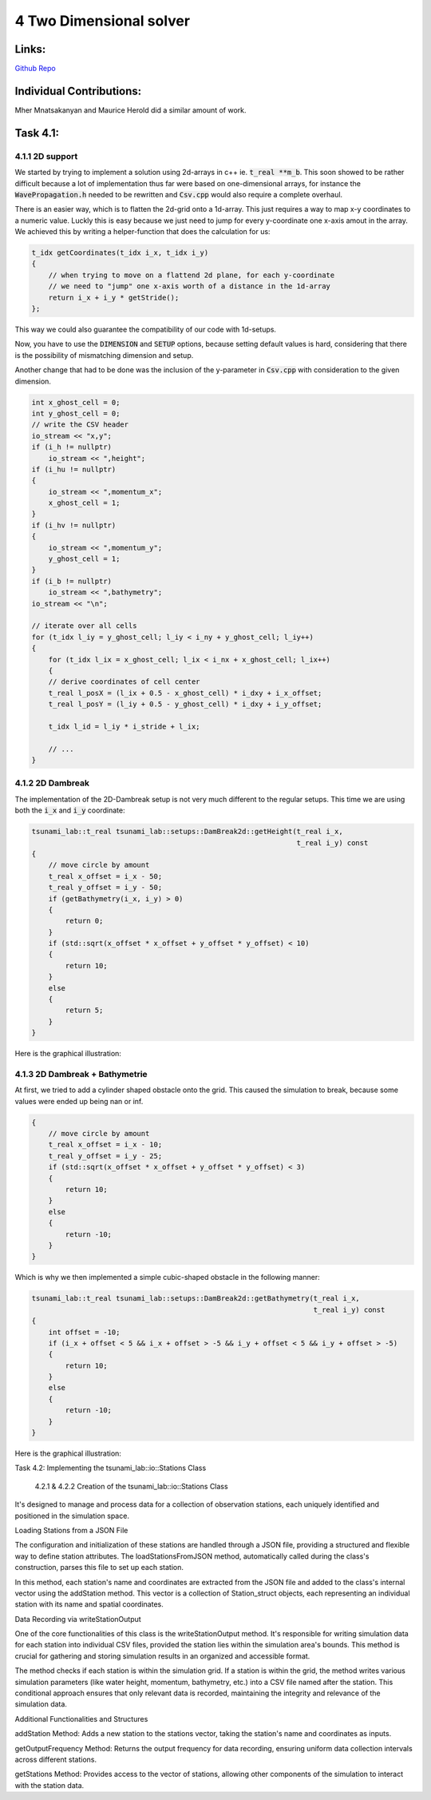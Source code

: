 4 Two Dimensional solver
========================

Links:
------------

`Github Repo <https://github.com/MherMnatsakanyan03/tsunami_lab.git>`_


Individual Contributions:
-------------------------

Mher Mnatsakanyan and Maurice Herold did a similar amount of work.

Task 4.1:
---------

4.1.1 2D support
^^^^^^^^^^^^^^^^
We started by trying to implement a solution using 2d-arrays in c++ ie. :code:`t_real **m_b`.
This soon showed to be rather difficult because a lot of implementation thus far
were based on one-dimensional arrays, for instance the :code:`WavePropagation.h` needed
to be rewritten and :code:`Csv.cpp` would also require a complete overhaul.

There is an easier way, which is to flatten the 2d-grid onto a 1d-array. This just
requires a way to map x-y coordinates to a numeric value. Luckly this is easy because
we just need to jump for every y-coordinate one x-axis amout in the array. We achieved
this by writing a helper-function that does the calculation for us:

.. code:: c++

    t_idx getCoordinates(t_idx i_x, t_idx i_y)
    {
        // when trying to move on a flattend 2d plane, for each y-coordinate
        // we need to "jump" one x-axis worth of a distance in the 1d-array
        return i_x + i_y * getStride();
    };

This way we could also guarantee the compatibility of our code with 1d-setups.

Now, you have to use the :code:`DIMENSION` and :code:`SETUP` options, because
setting default values is hard, considering that there is the possibility of
mismatching dimension and setup.

Another change that had to be done was the inclusion of the y-parameter in :code:`Csv.cpp`
with consideration to the given dimension.

.. code:: c++

    int x_ghost_cell = 0;
    int y_ghost_cell = 0;
    // write the CSV header
    io_stream << "x,y";
    if (i_h != nullptr)
        io_stream << ",height";
    if (i_hu != nullptr)
    {
        io_stream << ",momentum_x";
        x_ghost_cell = 1;
    }
    if (i_hv != nullptr)
    {
        io_stream << ",momentum_y";
        y_ghost_cell = 1;
    }
    if (i_b != nullptr)
        io_stream << ",bathymetry";
    io_stream << "\n";

    // iterate over all cells
    for (t_idx l_iy = y_ghost_cell; l_iy < i_ny + y_ghost_cell; l_iy++)
    {
        for (t_idx l_ix = x_ghost_cell; l_ix < i_nx + x_ghost_cell; l_ix++)
        {
        // derive coordinates of cell center
        t_real l_posX = (l_ix + 0.5 - x_ghost_cell) * i_dxy + i_x_offset;
        t_real l_posY = (l_iy + 0.5 - y_ghost_cell) * i_dxy + i_y_offset;

        t_idx l_id = l_iy * i_stride + l_ix;

        // ...
    }



4.1.2 2D Dambreak
^^^^^^^^^^^^^^^^^

The implementation of the 2D-Dambreak setup is not very much different to the regular setups.
This time we are using both the :code:`i_x` and :code:`i_y` coordinate:

.. code:: c++

    tsunami_lab::t_real tsunami_lab::setups::DamBreak2d::getHeight(t_real i_x,
                                                                   t_real i_y) const
    {
        // move circle by amount
        t_real x_offset = i_x - 50;
        t_real y_offset = i_y - 50;
        if (getBathymetry(i_x, i_y) > 0)
        {
            return 0;
        }
        if (std::sqrt(x_offset * x_offset + y_offset * y_offset) < 10)
        {
            return 10;
        }
        else
        {
            return 5;
        }
    }

Here is the graphical illustration:

|pic1| |pic2|

.. |pic1| image:: _static/content/images/week4/dambreak2d_1.png
   :width: 45%

.. |pic2| image:: _static/content/images/week4/dambreak2d_2.png
   :width: 45%

4.1.3 2D Dambreak + Bathymetrie
^^^^^^^^^^^^^^^^^^^^^^^^^^^^^^^

At first, we tried to add a cylinder shaped obstacle onto the grid. This caused the simulation
to break, because some values were ended up being nan or inf. 

.. code:: c++
 
    {
        // move circle by amount
        t_real x_offset = i_x - 10;
        t_real y_offset = i_y - 25;
        if (std::sqrt(x_offset * x_offset + y_offset * y_offset) < 3)
        {
            return 10;
        }
        else
        {
            return -10;
        }
    }


Which is why we then implemented a simple cubic-shaped obstacle in the following manner:

.. code:: c++

    tsunami_lab::t_real tsunami_lab::setups::DamBreak2d::getBathymetry(t_real i_x,
                                                                       t_real i_y) const
    {
        int offset = -10;
        if (i_x + offset < 5 && i_x + offset > -5 && i_y + offset < 5 && i_y + offset > -5)
        {
            return 10;
        }
        else
        {
            return -10;
        }
    }    

Here is the graphical illustration:

|pic3| |pic4|

.. |pic3| image:: _static/content/images/week4/dambreak2d_bat_1.png
   :width: 45%

.. |pic4| image:: _static/content/images/week4/dambreak2d_bat_2.png
   :width: 45%


Task 4.2: Implementing the tsunami_lab::io::Stations Class

    4.2.1 & 4.2.2 Creation of the tsunami_lab::io::Stations Class


It's designed to manage and process data for a collection of observation stations, each uniquely identified and positioned in the simulation space.

Loading Stations from a JSON File

The configuration and initialization of these stations are handled through a JSON file, providing a structured and flexible way to define station attributes. The loadStationsFromJSON method, automatically called during the class's construction, parses this file to set up each station.

.. code:: c++
    void tsunami_lab::io::Stations::loadStationsFromJSON(const std::string &filePath)
    {
        std::ifstream file(filePath);
        nlohmann::json j;
        file >> j;

        m_outputFrequency = j["outputfrequency"];

        for (const auto &station : j["stations"])
        {
            std::string name = station["name"];
            t_real x = station["x"];
            t_real y = station["y"];
            addStation(name, x, y);
        }
    }

In this method, each station's name and coordinates are extracted from the JSON file and added to the class's internal vector using the addStation method. This vector is a collection of Station_struct objects, each representing an individual station with its name and spatial coordinates.

Data Recording via writeStationOutput

One of the core functionalities of this class is the writeStationOutput method. It's responsible for writing simulation data for each station into individual CSV files, provided the station lies within the simulation area's bounds. This method is crucial for gathering and storing simulation results in an organized and accessible format.

.. code:: c++
    void tsunami_lab::io::Stations::writeStationOutput(t_real i_dxy,
                                                    t_idx i_nx,
                                                    t_idx i_ny,
                                                    t_real i_x_offset,
                                                    t_real i_y_offset,
                                                    t_idx i_stride,
                                                    t_real const *i_h,
                                                    t_real const *i_hu,
                                                    t_real const *i_hv,
                                                    t_real const *i_b,
                                                    t_real i_time)
    {

        for (const auto &station : m_stations)
        {
            t_idx l_ix = (station.m_x + i_x_offset) / i_dxy;
            t_idx l_iy = (station.m_y + i_y_offset) / i_dxy;
            t_idx l_id = l_ix + l_iy * i_stride;

            if (l_ix < i_nx && l_iy < i_ny)
            {
                std::ofstream file("station_data/" + station.m_name + ".csv", std::ios::app);
                if (file.is_open())
                {
                    file << i_time;
                    if (i_h != nullptr)
                        file << "," << i_h[l_id];
                    if (i_hu != nullptr)
                        file << "," << i_hu[l_id];
                    if (i_hv != nullptr)
                        file << "," << i_hv[l_id];
                    if (i_b != nullptr)
                        file << "," << i_b[l_id];
                    file << std::endl
                        << std::flush;
                }
            }
        }
    }

The method checks if each station is within the simulation grid. If a station is within the grid, the method writes various simulation parameters (like water height, momentum, bathymetry, etc.) into a CSV file named after the station. This conditional approach ensures that only relevant data is recorded, maintaining the integrity and relevance of the simulation data.

Additional Functionalities and Structures

addStation Method: Adds a new station to the stations vector, taking the station's name and coordinates as inputs.

getOutputFrequency Method: Returns the output frequency for data recording, ensuring uniform data collection intervals across different stations.

getStations Method: Provides access to the vector of stations, allowing other components of the simulation to interact with the station data.

